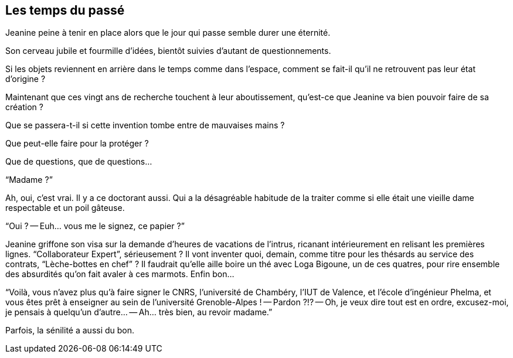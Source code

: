== Les temps du passé

Jeanine peine à tenir en place alors que le jour qui passe semble durer une éternité.

Son cerveau jubile et fourmille d'idées, bientôt suivies d'autant de questionnements.

Si les objets reviennent en arrière dans le temps comme dans l'espace, comment se fait-il qu'il ne retrouvent pas leur état d'origine ?

Maintenant que ces vingt ans de recherche touchent à leur aboutissement, qu'est-ce que Jeanine va bien pouvoir faire de sa création ?

Que se passera-t-il si cette invention tombe entre de mauvaises mains ?

Que peut-elle faire pour la protéger ?

Que de questions, que de questions...

"`Madame ?`"

Ah, oui, c'est vrai. Il y a ce doctorant aussi. Qui a la désagréable habitude de la traiter comme si elle était une vieille dame respectable et un poil gâteuse.

"`Oui ?
-- Euh... vous me le signez, ce papier ?`"

Jeanine griffone son visa sur la demande d'heures de vacations de l'intrus, ricanant intérieurement en relisant les premières lignes. "`Collaborateur Expert`", sérieusement ? Il vont inventer quoi, demain, comme titre pour les thésards au service des contrats, "`Lèche-bottes en chef`" ? Il faudrait qu'elle aille boire un thé avec Loga Bigoune, un de ces quatres, pour rire ensemble des absurdités qu'on fait avaler à ces marmots. Enfin bon...

"`Voilà, vous n'avez plus qu'à faire signer le CNRS, l'université de Chambéry, l'IUT de Valence, et l'école d'ingénieur Phelma, et vous êtes prêt à enseigner au sein de l'université Grenoble-Alpes !
-- Pardon ?!?
-- Oh, je veux dire tout est en ordre, excusez-moi, je pensais à quelqu'un d'autre...
-- Ah... très bien, au revoir madame.`"

Parfois, la sénilité a aussi du bon.
